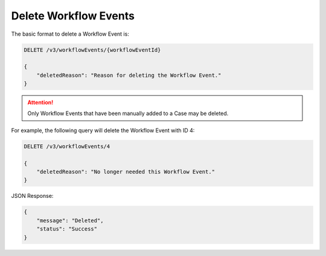 Delete Workflow Events
----------------------

The basic format to delete a Workflow Event is:

.. code::

    DELETE /v3/workflowEvents/{workflowEventId}

    {
        "deletedReason": "Reason for deleting the Workflow Event."
    }

.. attention::
    Only Workflow Events that have been manually added to a Case may be deleted.

For example, the following query will delete the Workflow Event with ID 4:

.. code::

    DELETE /v3/workflowEvents/4

    {
        "deletedReason": "No longer needed this Workflow Event."
    }

JSON Response:

.. code:: json

    {
        "message": "Deleted",
        "status": "Success"
    }
